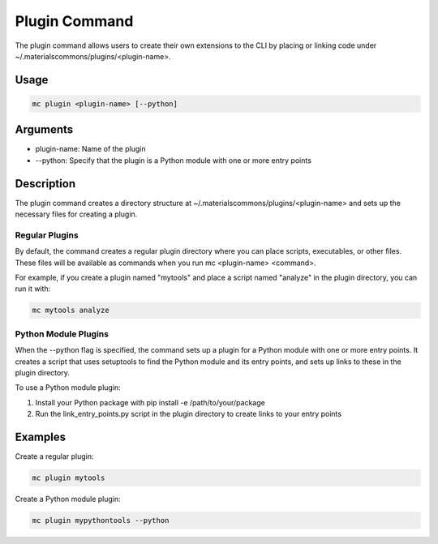 Plugin Command
=============

The plugin command allows users to create their own extensions to the CLI by placing or linking code under ~/.materialscommons/plugins/<plugin-name>.

Usage
-----

.. code-block:: bash

    mc plugin <plugin-name> [--python]

Arguments
---------

* plugin-name: Name of the plugin
* --python: Specify that the plugin is a Python module with one or more entry points

Description
-----------

The plugin command creates a directory structure at ~/.materialscommons/plugins/<plugin-name> and sets up the necessary files for creating a plugin.

Regular Plugins
~~~~~~~~~~~~~~

By default, the command creates a regular plugin directory where you can place scripts, executables, or other files. These files will be available as commands when you run mc <plugin-name> <command>.

For example, if you create a plugin named "mytools" and place a script named "analyze" in the plugin directory, you can run it with:

.. code-block:: bash

    mc mytools analyze

Python Module Plugins
~~~~~~~~~~~~~~~~~~~

When the --python flag is specified, the command sets up a plugin for a Python module with one or more entry points. It creates a script that uses setuptools to find the Python module and its entry points, and sets up links to these in the plugin directory.

To use a Python module plugin:

1. Install your Python package with pip install -e /path/to/your/package
2. Run the link_entry_points.py script in the plugin directory to create links to your entry points

Examples
--------

Create a regular plugin:

.. code-block:: bash

    mc plugin mytools

Create a Python module plugin:

.. code-block:: bash

    mc plugin mypythontools --python
